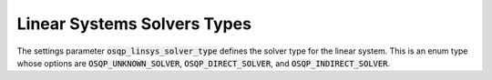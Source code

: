 .. _linear_system_solvers_setting :

Linear Systems Solvers Types
----------------------------
The settings parameter :code:`osqp_linsys_solver_type` defines the solver type for the linear system.
This is an enum type whose options are :code:`OSQP_UNKNOWN_SOLVER`, :code:`OSQP_DIRECT_SOLVER`, and :code:`OSQP_INDIRECT_SOLVER`.
